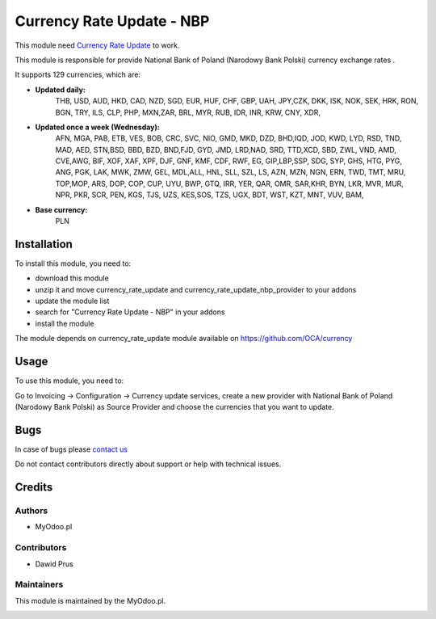 ==========================
Currency Rate Update - NBP
==========================

This module need `Currency Rate Update <https://apps.odoo.com/apps/modules/12.0/currency_rate_update/>`_ to work.

This module is responsible for provide National Bank of Poland (Narodowy Bank Polski) currency exchange rates .


It supports 129 currencies, which are:

- **Updated daily:**
    THB, USD, AUD, HKD, CAD, NZD, SGD, EUR, HUF, CHF, GBP, UAH, JPY,CZK, DKK, ISK, NOK, SEK, HRK, RON, BGN, TRY, ILS, CLP, PHP, MXN,ZAR, BRL, MYR, RUB, IDR, INR, KRW, CNY, XDR,

- **Updated once a week (Wednesday):**
    AFN, MGA, PAB, ETB, VES, BOB, CRC, SVC, NIO, GMD, MKD, DZD, BHD,IQD, JOD, KWD, LYD, RSD, TND, MAD, AED, STN,BSD, BBD, BZD, BND,FJD, GYD, JMD, LRD,NAD, SRD, TTD,XCD, SBD, ZWL, VND, AMD, CVE,AWG, BIF, XOF, XAF, XPF, DJF, GNF, KMF, CDF, RWF, EG, GIP,LBP,SSP, SDG, SYP, GHS, HTG, PYG, ANG, PGK, LAK, MWK, ZMW, GEL, MDL,ALL, HNL, SLL, SZL, LS, AZN, MZN, NGN, ERN, TWD, TMT, MRU, TOP,MOP, ARS, DOP, COP, CUP, UYU, BWP, GTQ, IRR, YER, QAR, OMR, SAR,KHR, BYN, LKR, MVR, MUR, NPR, PKR, SCR, PEN, KGS, TJS, UZS, KES,SOS, TZS, UGX, BDT, WST, KZT, MNT, VUV, BAM,

- **Base currency:**
    PLN

Installation
============

To install this module, you need to:

* download this module
* unzip it and move currency_rate_update and currency_rate_update_nbp_provider to your addons
* update the module list
* search for "Currency Rate Update - NBP" in your addons
* install the module

The module depends on currency_rate_update module available on https://github.com/OCA/currency

Usage
=====

To use this module, you need to:

Go to Invoicing -> Configuration -> Currency update services, create a new provider with National Bank of Poland (Narodowy Bank Polski) as Source Provider and choose the currencies that you want to update.

Bugs
====

In case of bugs please `contact us <mailto:kontakt@myodoo.pl">`_

Do not contact contributors directly about support or help with technical issues.

Credits
=======

Authors
~~~~~~~

* MyOdoo.pl

Contributors
~~~~~~~~~~~~

* Dawid Prus

Maintainers
~~~~~~~~~~~

This module is maintained by the MyOdoo.pl.

.. image:: https://odoocdn.com/web/image/res.partner/1699140/image_128/VEGAFONE%20sp.%20z%20o.o?unique=21259f5
   :alt: Myodoo.pl
   :target: https://myodoo.pl
